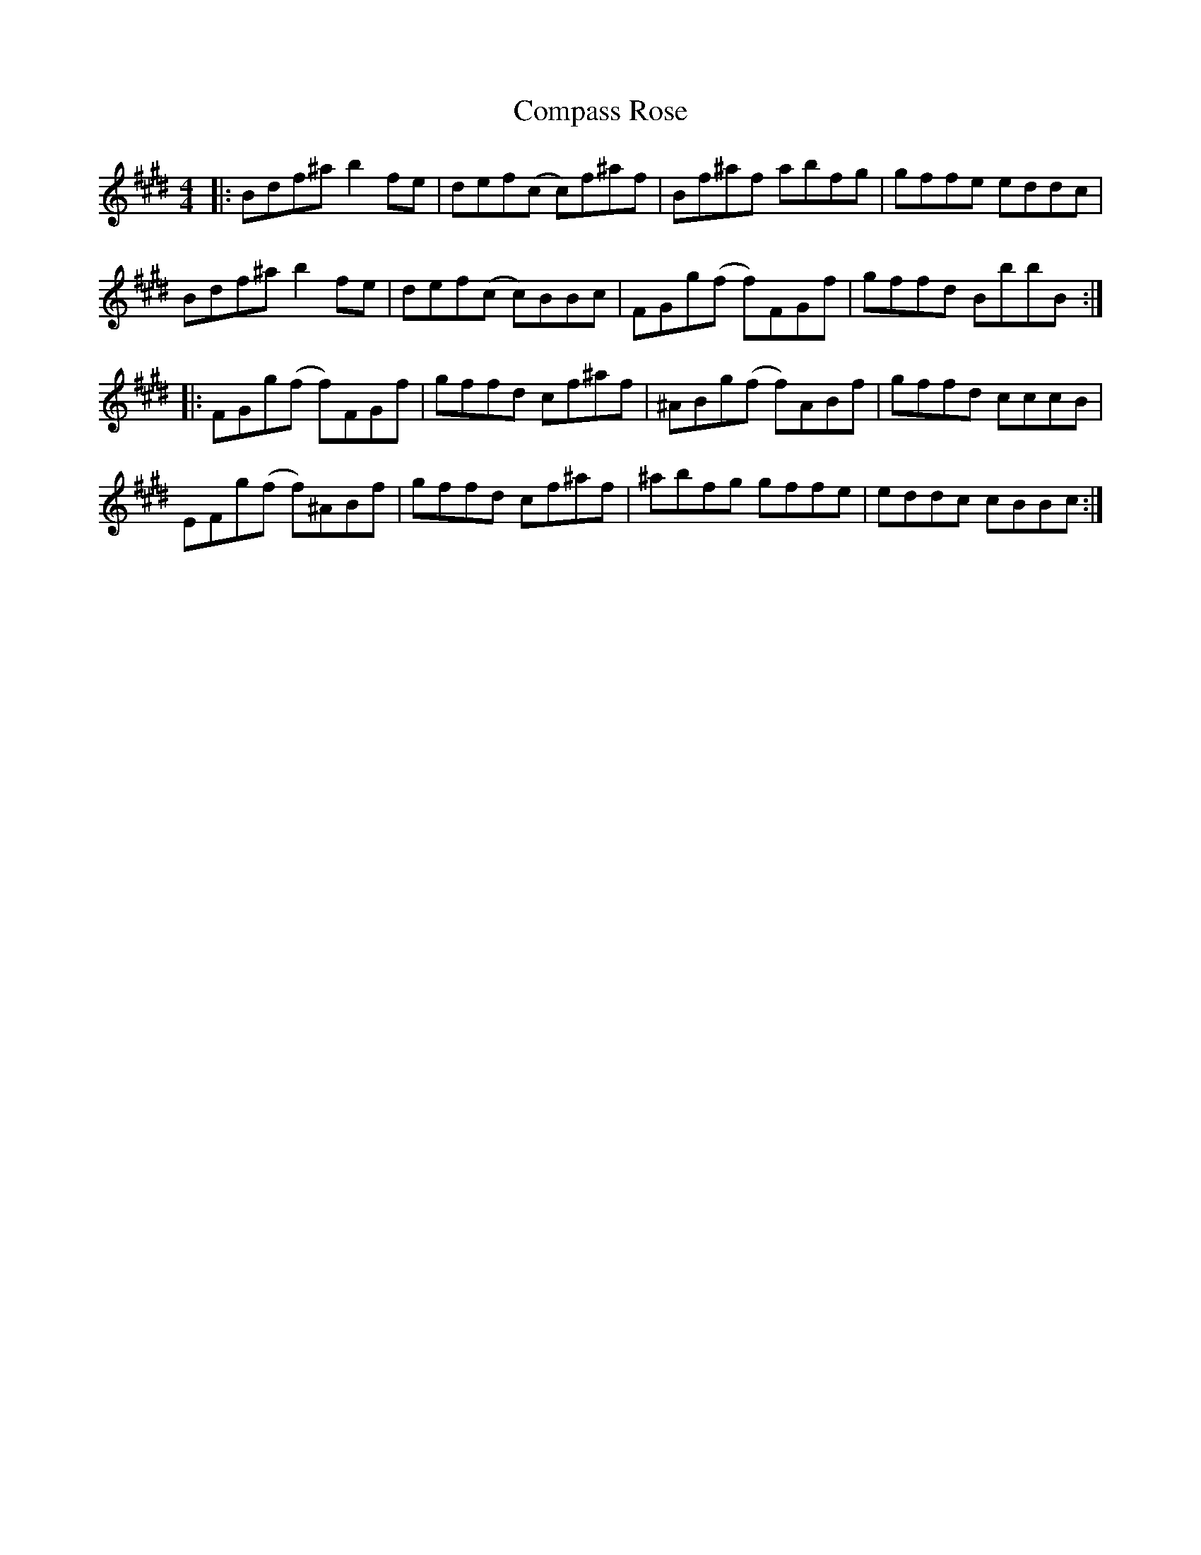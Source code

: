 X: 7860
T: Compass Rose
R: reel
M: 4/4
K: Bmixolydian
|:Bdf^a b2fe|def(c c)f^af|Bf^af abfg|gffe eddc|
Bdf^a b2fe|def(c c)BBc|FGg(f f)FGf|gffd BbbB:|
|:FGg(f f)FGf|gffd cf^af|^ABg(f f)ABf|gffd cccB|
EFg(f f)^ABf|gffd cf^af|^abfg gffe|eddc cBBc:|

